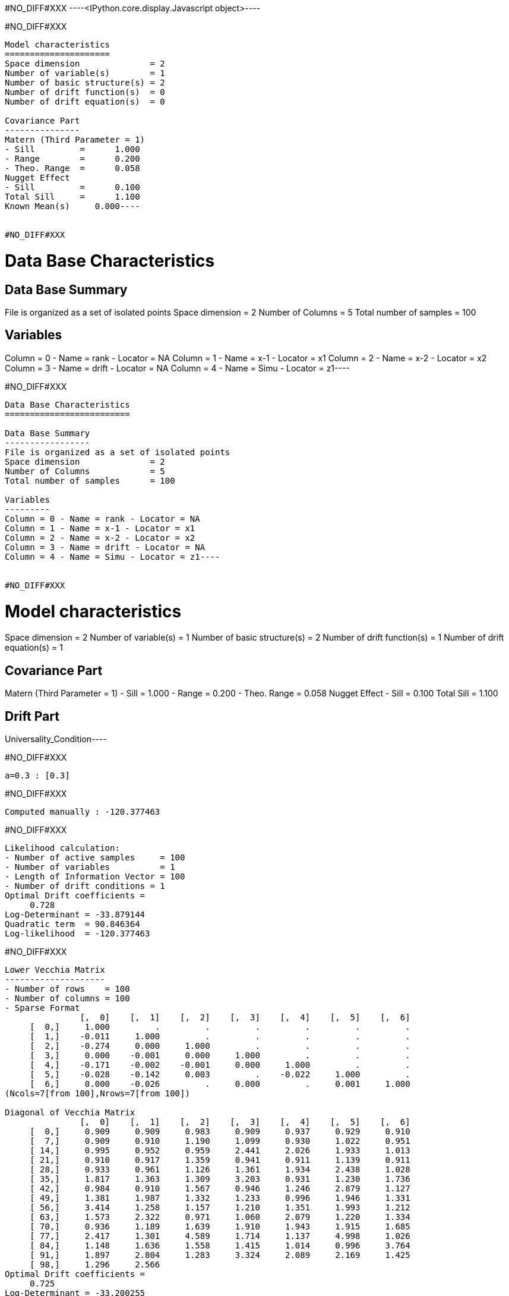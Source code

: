 #NO_DIFF#XXX
----<IPython.core.display.Javascript object>----


#NO_DIFF#XXX
----
Model characteristics
=====================
Space dimension              = 2
Number of variable(s)        = 1
Number of basic structure(s) = 2
Number of drift function(s)  = 0
Number of drift equation(s)  = 0

Covariance Part
---------------
Matern (Third Parameter = 1)
- Sill         =      1.000
- Range        =      0.200
- Theo. Range  =      0.058
Nugget Effect
- Sill         =      0.100
Total Sill     =      1.100
Known Mean(s)     0.000----


#NO_DIFF#XXX
----
Data Base Characteristics
=========================

Data Base Summary
-----------------
File is organized as a set of isolated points
Space dimension              = 2
Number of Columns            = 5
Total number of samples      = 100

Variables
---------
Column = 0 - Name = rank - Locator = NA
Column = 1 - Name = x-1 - Locator = x1
Column = 2 - Name = x-2 - Locator = x2
Column = 3 - Name = drift - Locator = NA
Column = 4 - Name = Simu - Locator = z1----


#NO_DIFF#XXX
----
Data Base Characteristics
=========================

Data Base Summary
-----------------
File is organized as a set of isolated points
Space dimension              = 2
Number of Columns            = 5
Total number of samples      = 100

Variables
---------
Column = 0 - Name = rank - Locator = NA
Column = 1 - Name = x-1 - Locator = x1
Column = 2 - Name = x-2 - Locator = x2
Column = 3 - Name = drift - Locator = NA
Column = 4 - Name = Simu - Locator = z1----


#NO_DIFF#XXX
----
Model characteristics
=====================
Space dimension              = 2
Number of variable(s)        = 1
Number of basic structure(s) = 2
Number of drift function(s)  = 1
Number of drift equation(s)  = 1

Covariance Part
---------------
Matern (Third Parameter = 1)
- Sill         =      1.000
- Range        =      0.200
- Theo. Range  =      0.058
Nugget Effect
- Sill         =      0.100
Total Sill     =      1.100

Drift Part
----------
Universality_Condition----


#NO_DIFF#XXX
----
a=0.3 : [0.3]
----


#NO_DIFF#XXX
----
Computed manually : -120.377463
----


#NO_DIFF#XXX
----
Likelihood calculation:
- Number of active samples     = 100
- Number of variables          = 1
- Length of Information Vector = 100
- Number of drift conditions = 1
Optimal Drift coefficients = 
     0.728
Log-Determinant = -33.879144
Quadratic term  = 90.846364
Log-likelihood  = -120.377463
----


#NO_DIFF#XXX
----

Lower Vecchia Matrix
--------------------
- Number of rows    = 100
- Number of columns = 100
- Sparse Format
               [,  0]    [,  1]    [,  2]    [,  3]    [,  4]    [,  5]    [,  6]
     [  0,]     1.000         .         .         .         .         .         .
     [  1,]    -0.011     1.000         .         .         .         .         .
     [  2,]    -0.274     0.000     1.000         .         .         .         .
     [  3,]     0.000    -0.001     0.000     1.000         .         .         .
     [  4,]    -0.171    -0.002    -0.001     0.000     1.000         .         .
     [  5,]    -0.028    -0.142     0.003         .    -0.022     1.000         .
     [  6,]     0.000    -0.026         .     0.000         .     0.001     1.000
(Ncols=7[from 100],Nrows=7[from 100])

Diagonal of Vecchia Matrix
               [,  0]    [,  1]    [,  2]    [,  3]    [,  4]    [,  5]    [,  6]
     [  0,]     0.909     0.909     0.983     0.909     0.937     0.929     0.910
     [  7,]     0.909     0.910     1.190     1.099     0.930     1.022     0.951
     [ 14,]     0.995     0.952     0.959     2.441     2.026     1.933     1.013
     [ 21,]     0.910     0.917     1.359     0.941     0.911     1.139     0.911
     [ 28,]     0.933     0.961     1.126     1.361     1.934     2.438     1.028
     [ 35,]     1.817     1.363     1.309     3.203     0.931     1.230     1.736
     [ 42,]     0.984     0.910     1.567     0.946     1.246     2.879     1.127
     [ 49,]     1.381     1.987     1.332     1.233     0.996     1.946     1.331
     [ 56,]     3.414     1.258     1.157     1.210     1.351     1.993     1.212
     [ 63,]     1.573     2.322     0.971     1.060     2.079     1.220     1.334
     [ 70,]     0.936     1.189     1.639     1.910     1.943     1.915     1.685
     [ 77,]     2.417     1.301     4.589     1.714     1.137     4.998     1.026
     [ 84,]     1.148     1.636     1.558     1.415     1.014     0.996     3.764
     [ 91,]     1.897     2.804     1.283     3.324     2.089     2.169     1.425
     [ 98,]     1.296     2.566
Optimal Drift coefficients = 
     0.725
Log-Determinant = -33.200255
Quadratic term  = 89.332909
Log-likelihood  = -119.960180
----


#NO_DIFF#XXX
----
Data Base Characteristics
=========================

Data Base Summary
-----------------
File is organized as a set of isolated points
Space dimension              = 2
Number of Columns            = 8
Total number of samples      = 200

Variables
---------
Column = 0 - Name = rank - Locator = NA
Column = 1 - Name = x-1 - Locator = x1
Column = 2 - Name = x-2 - Locator = x2
Column = 3 - Name = f-1 - Locator = f1
Column = 4 - Name = f-2 - Locator = f2
Column = 5 - Name = drift - Locator = NA
Column = 6 - Name = Simu.1 - Locator = z1
Column = 7 - Name = Simu.2 - Locator = z2----


#NO_DIFF#XXX
----
#NO_DIFF#XXX
----


#NO_DIFF#XXX
----
#NO_DIFF#XXX
----


#NO_DIFF#XXX
----
No Constraint : [ 0.591383  3.049498  1.968406 -2.140452]
----


#NO_DIFF#XXX
----
Likelihood calculation:
- Number of active samples     = 200
- Number of variables          = 2
- Length of Information Vector = 400
- Number of drift conditions = 4
Optimal Drift coefficients = 
     0.591     3.049     1.968    -2.140
Log-Determinant = -676.517039
Quadratic term  = 484.076013
Log-likelihood  = -271.354901
----


#NO_DIFF#XXX
----
#NO_DIFF#XXX
----


#NO_DIFF#XXX
----
a0=0.5 and b0=1.5 : [ 0.5       3.177797  1.5      -1.482825]
----


#NO_DIFF#XXX
----
#NO_DIFF#XXX
----


#NO_DIFF#XXX
----
a0=b0 and a1=b1 : [0.361879 3.91449  0.361879 3.91449 ]
----


#NO_DIFF#XXX
----
Likelihood calculation:
- Number of active samples     = 200
- Number of variables          = 2
- Length of Information Vector = 400
- Number of drift conditions = 2
Optimal Drift coefficients = 
     0.362     3.914
Log-Determinant = -676.517039
Quadratic term  = 528.711994
Log-likelihood  = -293.672891
----


#NO_DIFF#XXX
----
#NO_DIFF#XXX
----


#NO_DIFF#XXX
----
a0=b0 : [0.361879 3.371714 0.361879 0.11506 ]
----


#NO_DIFF#XXX
----
#NO_DIFF#XXX
----


#NO_DIFF#XXX
----
a0=b0 and a1=1 : [ 1.245068  1.        1.245068 -5.651889]
----


#NO_DIFF#XXX
----
Model characteristics
=====================
Space dimension              = 2
Number of variable(s)        = 3
Number of basic structure(s) = 1
Number of drift function(s)  = 0
Number of drift equation(s)  = 0

Covariance Part
---------------
Matern (Third Parameter = 1)
- Sill matrix:
               [,  0]    [,  1]    [,  2]
     [  0,]     5.167    -3.000     1.843
     [  1,]    -3.000     3.831     2.299
     [  2,]     1.843     2.299     6.110
- Range        =      0.200
- Theo. Range  =      0.058
Total Sill
               [,  0]    [,  1]    [,  2]
     [  0,]     5.167    -3.000     1.843
     [  1,]    -3.000     3.831     2.299
     [  2,]     1.843     2.299     6.110

Known Mean(s)     0.000     0.000     0.000----


#NO_DIFF#XXX
----
Data Base Characteristics
=========================

Data Base Summary
-----------------
File is organized as a set of isolated points
Space dimension              = 2
Number of Columns            = 9
Total number of samples      = 200

Variables
---------
Column = 0 - Name = rank - Locator = NA
Column = 1 - Name = x-1 - Locator = x1
Column = 2 - Name = x-2 - Locator = x2
Column = 3 - Name = f-1 - Locator = f1
Column = 4 - Name = f-2 - Locator = f2
Column = 5 - Name = drift - Locator = NA
Column = 6 - Name = Simu.1 - Locator = z1
Column = 7 - Name = Simu.2 - Locator = z2
Column = 8 - Name = Simu.3 - Locator = z3----


#NO_DIFF#XXX
----
[ 0.89610178  2.34510063  1.71794026 -1.729727   -0.00333606 -1.53702255]

#NO_DIFF#XXX
----


#NO_DIFF#XXX
----array([ 2.05802776,  0.71379393,  2.05802776, -2.20719891,  2.05802776,
       -4.43111105])----
